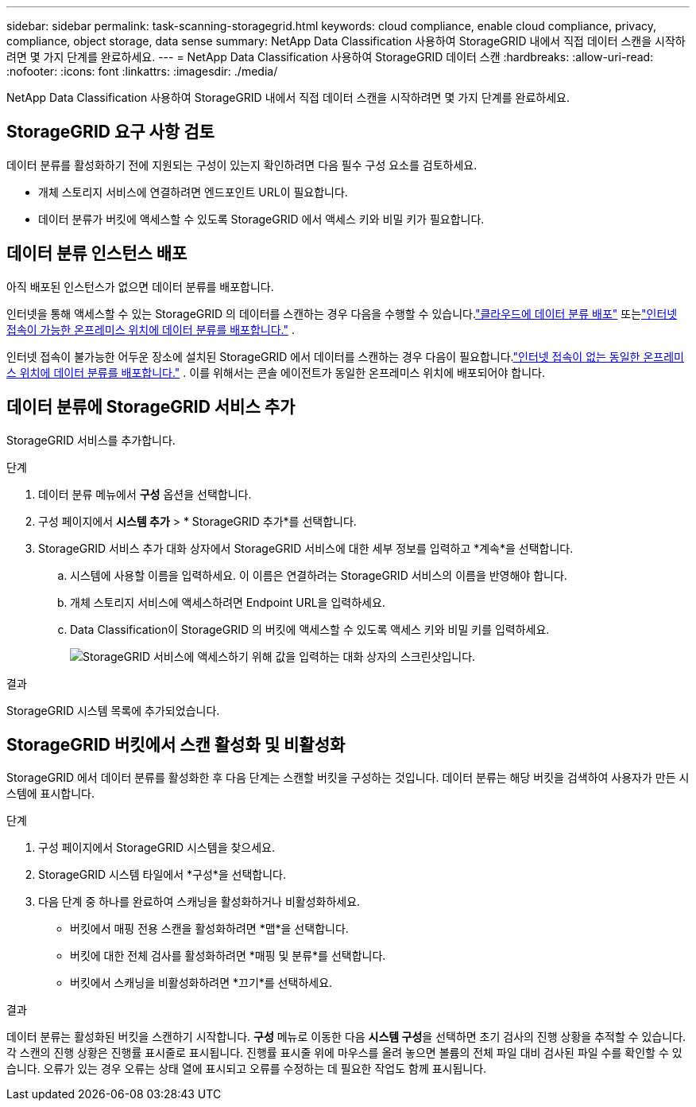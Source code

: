 ---
sidebar: sidebar 
permalink: task-scanning-storagegrid.html 
keywords: cloud compliance, enable cloud compliance, privacy, compliance, object storage, data sense 
summary: NetApp Data Classification 사용하여 StorageGRID 내에서 직접 데이터 스캔을 시작하려면 몇 가지 단계를 완료하세요. 
---
= NetApp Data Classification 사용하여 StorageGRID 데이터 스캔
:hardbreaks:
:allow-uri-read: 
:nofooter: 
:icons: font
:linkattrs: 
:imagesdir: ./media/


[role="lead"]
NetApp Data Classification 사용하여 StorageGRID 내에서 직접 데이터 스캔을 시작하려면 몇 가지 단계를 완료하세요.



== StorageGRID 요구 사항 검토

데이터 분류를 활성화하기 전에 지원되는 구성이 있는지 확인하려면 다음 필수 구성 요소를 검토하세요.

* 개체 스토리지 서비스에 연결하려면 엔드포인트 URL이 필요합니다.
* 데이터 분류가 버킷에 액세스할 수 있도록 StorageGRID 에서 액세스 키와 비밀 키가 필요합니다.




== 데이터 분류 인스턴스 배포

아직 배포된 인스턴스가 없으면 데이터 분류를 배포합니다.

인터넷을 통해 액세스할 수 있는 StorageGRID 의 데이터를 스캔하는 경우 다음을 수행할 수 있습니다.link:task-deploy-cloud-compliance.html["클라우드에 데이터 분류 배포"^] 또는link:task-deploy-compliance-onprem.html["인터넷 접속이 가능한 온프레미스 위치에 데이터 분류를 배포합니다."^] .

인터넷 접속이 불가능한 어두운 장소에 설치된 StorageGRID 에서 데이터를 스캔하는 경우 다음이 필요합니다.link:task-deploy-compliance-dark-site.html["인터넷 접속이 없는 동일한 온프레미스 위치에 데이터 분류를 배포합니다."^] .  이를 위해서는 콘솔 에이전트가 동일한 온프레미스 위치에 배포되어야 합니다.



== 데이터 분류에 StorageGRID 서비스 추가

StorageGRID 서비스를 추가합니다.

.단계
. 데이터 분류 메뉴에서 *구성* 옵션을 선택합니다.
. 구성 페이지에서 *시스템 추가* > * StorageGRID 추가*를 선택합니다.
. StorageGRID 서비스 추가 대화 상자에서 StorageGRID 서비스에 대한 세부 정보를 입력하고 *계속*을 선택합니다.
+
.. 시스템에 사용할 이름을 입력하세요.  이 이름은 연결하려는 StorageGRID 서비스의 이름을 반영해야 합니다.
.. 개체 스토리지 서비스에 액세스하려면 Endpoint URL을 입력하세요.
.. Data Classification이 StorageGRID 의 버킷에 액세스할 수 있도록 액세스 키와 비밀 키를 입력하세요.
+
image:screenshot-scanning-storagegrid-add.png["StorageGRID 서비스에 액세스하기 위해 값을 입력하는 대화 상자의 스크린샷입니다."]





.결과
StorageGRID 시스템 목록에 추가되었습니다.



== StorageGRID 버킷에서 스캔 활성화 및 비활성화

StorageGRID 에서 데이터 분류를 활성화한 후 다음 단계는 스캔할 버킷을 구성하는 것입니다.  데이터 분류는 해당 버킷을 검색하여 사용자가 만든 시스템에 표시합니다.

.단계
. 구성 페이지에서 StorageGRID 시스템을 찾으세요.
. StorageGRID 시스템 타일에서 *구성*을 선택합니다.
. 다음 단계 중 하나를 완료하여 스캐닝을 활성화하거나 비활성화하세요.
+
** 버킷에서 매핑 전용 스캔을 활성화하려면 *맵*을 선택합니다.
** 버킷에 대한 전체 검사를 활성화하려면 *매핑 및 분류*를 선택합니다.
** 버킷에서 스캐닝을 비활성화하려면 *끄기*를 선택하세요.




.결과
데이터 분류는 활성화된 버킷을 스캔하기 시작합니다.  **구성** 메뉴로 이동한 다음 **시스템 구성**을 선택하면 초기 검사의 진행 상황을 추적할 수 있습니다.  각 스캔의 진행 상황은 진행률 표시줄로 표시됩니다.  진행률 표시줄 위에 마우스를 올려 놓으면 볼륨의 전체 파일 대비 검사된 파일 수를 확인할 수 있습니다.  오류가 있는 경우 오류는 상태 열에 표시되고 오류를 수정하는 데 필요한 작업도 함께 표시됩니다.
